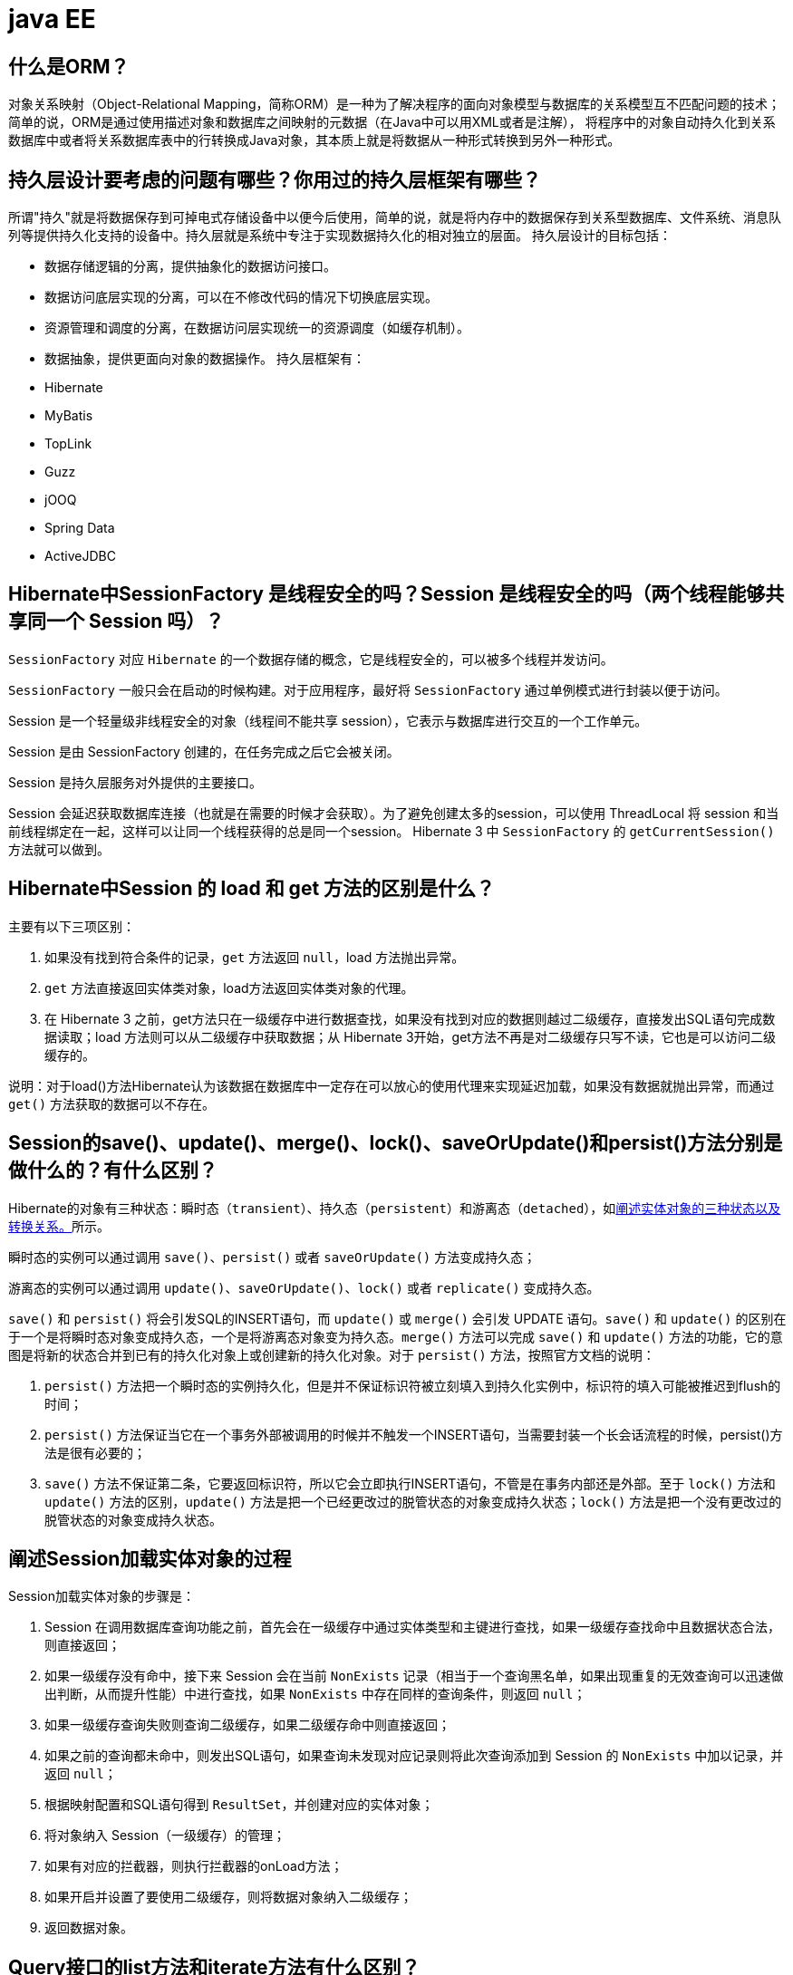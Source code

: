 [[guide-ee]]
= java EE

[[guide-ee-1]]
== 什么是ORM？

对象关系映射（Object-Relational Mapping，简称ORM）是一种为了解决程序的面向对象模型与数据库的关系模型互不匹配问题的技术；简单的说，ORM是通过使用描述对象和数据库之间映射的元数据（在Java中可以用XML或者是注解），
将程序中的对象自动持久化到关系数据库中或者将关系数据库表中的行转换成Java对象，其本质上就是将数据从一种形式转换到另外一种形式。

[[guide-ee-2]]
== 持久层设计要考虑的问题有哪些？你用过的持久层框架有哪些？

所谓"持久"就是将数据保存到可掉电式存储设备中以便今后使用，简单的说，就是将内存中的数据保存到关系型数据库、文件系统、消息队列等提供持久化支持的设备中。持久层就是系统中专注于实现数据持久化的相对独立的层面。
持久层设计的目标包括：

* 数据存储逻辑的分离，提供抽象化的数据访问接口。
* 数据访问底层实现的分离，可以在不修改代码的情况下切换底层实现。
* 资源管理和调度的分离，在数据访问层实现统一的资源调度（如缓存机制）。
* 数据抽象，提供更面向对象的数据操作。
持久层框架有：
* Hibernate
* MyBatis
* TopLink
* Guzz
* jOOQ
* Spring Data
* ActiveJDBC

[[guide-ee-3]]
== Hibernate中SessionFactory 是线程安全的吗？Session 是线程安全的吗（两个线程能够共享同一个 Session 吗）？

`SessionFactory` 对应 `Hibernate` 的一个数据存储的概念，它是线程安全的，可以被多个线程并发访问。

`SessionFactory` 一般只会在启动的时候构建。对于应用程序，最好将 `SessionFactory` 通过单例模式进行封装以便于访问。

Session 是一个轻量级非线程安全的对象（线程间不能共享 session），它表示与数据库进行交互的一个工作单元。

Session 是由 SessionFactory 创建的，在任务完成之后它会被关闭。

Session 是持久层服务对外提供的主要接口。

Session 会延迟获取数据库连接（也就是在需要的时候才会获取）。为了避免创建太多的session，可以使用 ThreadLocal 将 session 和当前线程绑定在一起，这样可以让同一个线程获得的总是同一个session。
Hibernate 3 中 `SessionFactory` 的 `getCurrentSession()` 方法就可以做到。

[[guide-ee-4]]
== Hibernate中Session 的 load 和 get 方法的区别是什么？

主要有以下三项区别：

. 如果没有找到符合条件的记录，`get` 方法返回 `null`，load 方法抛出异常。
. `get` 方法直接返回实体类对象，load方法返回实体类对象的代理。
. 在 Hibernate 3 之前，get方法只在一级缓存中进行数据查找，如果没有找到对应的数据则越过二级缓存，直接发出SQL语句完成数据读取；load 方法则可以从二级缓存中获取数据；从 Hibernate 3开始，get方法不再是对二级缓存只写不读，它也是可以访问二级缓存的。

说明：对于load()方法Hibernate认为该数据在数据库中一定存在可以放心的使用代理来实现延迟加载，如果没有数据就抛出异常，而通过 `get()` 方法获取的数据可以不存在。


[[guide-ee-5]]
== Session的save()、update()、merge()、lock()、saveOrUpdate()和persist()方法分别是做什么的？有什么区别？

Hibernate的对象有三种状态：瞬时态（`transient`）、持久态（`persistent`）和游离态（`detached`），如<<guide-ee-10>>所示。

瞬时态的实例可以通过调用 `save()`、`persist()` 或者 `saveOrUpdate()` 方法变成持久态；

游离态的实例可以通过调用 `update()`、`saveOrUpdate()`、`lock()` 或者 `replicate()` 变成持久态。

`save()` 和 `persist()` 将会引发SQL的INSERT语句，而 `update()` 或 `merge()` 会引发 UPDATE 语句。`save()` 和 `update()` 的区别在于一个是将瞬时态对象变成持久态，一个是将游离态对象变为持久态。`merge()` 方法可以完成 `save()` 和 `update()` 方法的功能，它的意图是将新的状态合并到已有的持久化对象上或创建新的持久化对象。对于 `persist()` 方法，按照官方文档的说明：

. `persist()` 方法把一个瞬时态的实例持久化，但是并不保证标识符被立刻填入到持久化实例中，标识符的填入可能被推迟到flush的时间；
. `persist()` 方法保证当它在一个事务外部被调用的时候并不触发一个INSERT语句，当需要封装一个长会话流程的时候，persist()方法是很有必要的；
. `save()` 方法不保证第二条，它要返回标识符，所以它会立即执行INSERT语句，不管是在事务内部还是外部。至于 `lock()` 方法和 `update()` 方法的区别，`update()` 方法是把一个已经更改过的脱管状态的对象变成持久状态；`lock()` 方法是把一个没有更改过的脱管状态的对象变成持久状态。


[[guide-ee-6]]
== 阐述Session加载实体对象的过程

Session加载实体对象的步骤是：

. Session 在调用数据库查询功能之前，首先会在一级缓存中通过实体类型和主键进行查找，如果一级缓存查找命中且数据状态合法，则直接返回；
. 如果一级缓存没有命中，接下来 Session 会在当前 `NonExists` 记录（相当于一个查询黑名单，如果出现重复的无效查询可以迅速做出判断，从而提升性能）中进行查找，如果 `NonExists` 中存在同样的查询条件，则返回 `null`；
. 如果一级缓存查询失败则查询二级缓存，如果二级缓存命中则直接返回；
. 如果之前的查询都未命中，则发出SQL语句，如果查询未发现对应记录则将此次查询添加到 Session 的 `NonExists` 中加以记录，并返回 `null`；
. 根据映射配置和SQL语句得到 `ResultSet`，并创建对应的实体对象；
. 将对象纳入 Session（一级缓存）的管理；
. 如果有对应的拦截器，则执行拦截器的onLoad方法；
. 如果开启并设置了要使用二级缓存，则将数据对象纳入二级缓存；
. 返回数据对象。

[[guide-ee-7]]
== Query接口的list方法和iterate方法有什么区别？

. `list()` 方法无法利用一级缓存和二级缓存（对缓存只写不读），它只能在开启查询缓存的前提下使用查询缓存；`iterate()` 方法可以充分利用缓存，如果目标数据只读或者读取频繁，使用 `iterate()` 方法可以减少性能开销。

. `list()` 方法不会引起 `N+1` 查询问题，而 `iterate()` 方法可能引起N+1查询问题

[[guide-ee-8]]
== Hibernate如何实现分页查询

通过Hibernate实现分页查询，开发人员只需要提供HQL语句（调用 Session 的 `createQuery()` 方法）或查询条件（调用 Session 的 `createCriteria()` 方法）、设置查询起始行数（调用 Query 或 Criteria 接口的 `setFirstResult()` 方法）和最大查询行数（调用Query或Criteria接口的 `setMaxResults()` 方法），并调用Query或 `Criteria` 接口的 `list()` 方法，Hibernate会自动生成分页查询的SQL语句。


[[guide-ee-9]]
== 锁机制有什么用？简述Hibernate的悲观锁和乐观锁机制。

有些业务逻辑在执行过程中要求对数据进行排他性的访问，于是需要通过一些机制保证在此过程中数据被锁住不会被外界修改，这就是所谓的锁机制。

Hibernate支持悲观锁和乐观锁两种锁机制。

* 悲观锁，顾名思义悲观的认为在数据处理过程中极有可能存在修改数据的并发事务（包括本系统的其他事务或来自外部系统的事务），于是将处理的数据设置为锁定状态。悲观锁必须依赖数据库本身的锁机制才能真正保证数据访问的排他性，关于数据库的锁机制和事务隔离级别在《Java面试题大全（上）》中已经讨论过了。
* 乐观锁，顾名思义，对并发事务持乐观态度（认为对数据的并发操作不会经常性的发生），通过更加宽松的锁机制来解决由于悲观锁排他性的数据访问对系统性能造成的严重影响。最常见的乐观锁是通过数据版本标识来实现的，读取数据时获得数据的版本号，更新数据时将此版本号加1，然后和数据库表对应记录的当前版本号进行比较，如果提交的数据版本号大于数据库中此记录的当前版本号则更新数据，否则认为是过期数据无法更新。

Hibernate 中通过 Session 的 `get()` 和 `load()` 方法从数据库中加载对象时可以通过参数指定使用悲观锁；而乐观锁可以通过给实体类加整型的版本字段再通过 XML 或 `@Version` 注解进行配置。

提示：使用乐观锁会增加了一个版本字段，很明显这需要额外的空间来存储这个版本字段，浪费了空间，但是乐观锁会让系统具有更好的并发性，这是对时间的节省。因此乐观锁也是典型的空间换时间的策略。

[[guide-ee-10]]
== 阐述实体对象的三种状态以及转换关系。

最新的Hibernate文档中为Hibernate对象定义了四种状态（原来是三种状态，面试的时候基本上问的也是三种状态），分别是：瞬时态（new, or transient）、持久态（managed, or persistent）、游状态（detached）和移除态（removed，以前Hibernate文档中定义的三种状态中没有移除态），如下图所示，就以前的Hibernate文档中移除态被视为是瞬时态。

image::images/guide-4.jpg[]

* 瞬时态：当new一个实体对象后，这个对象处于瞬时态，即这个对象只是一个保存临时数据的内存区域，如果没有变量引用这个对象，则会被JVM的垃圾回收机制回收。这个对象所保存的数据与数据库没有任何关系，除非通过Session的save()、saveOrUpdate()、persist()、merge()方法把瞬时态对象与数据库关联，并把数据插入或者更新到数据库，这个对象才转换为持久态对象。
* 持久态：持久态对象的实例在数据库中有对应的记录，并拥有一个持久化标识（ID）。对持久态对象进行delete操作后，数据库中对应的记录将被删除，那么持久态对象与数据库记录不再存在对应关系，持久态对象变成移除态（可以视为瞬时态）。持久态对象被修改变更后，不会马上同步到数据库，直到数据库事务提交。
* 游离态：当Session进行了 `close()`、`clear()`、`evict()` 或 `flush()` 后，实体对象从持久态变成游离态，对象虽然拥有持久和与数据库对应记录一致的标识值，但是因为对象已经从会话中清除掉，对象不在持久化管理之内，所以处于游离态（也叫脱管态）。游离态的对象与临时状态对象是十分相似的，只是它还含有持久化标识。

提示：关于这个问题，在Hibernate的官方文档中有更为详细的解读

[[guide-ee-11]]
== 如何理解Hibernate的延迟加载机制？在实际应用中，延迟加载与Session关闭的矛盾是如何处理的？

延迟加载就是并不是在读取的时候就把数据加载进来，而是等到使用时再加载。Hibernate 使用了虚拟代理机制实现延迟加载，我们使用 Session 的 `load()` 方法加载数据或者一对多关联映射在使用延迟加载的情况下从一的一方加载多的一方，得到的都是虚拟代理，简单的说返回给用户的并不是实体本身，而是实体对象的代理。代理对象在用户调用getter方法时才会去数据库加载数据。但加载数据就需要数据库连接。而当我们把会话关闭时，数据库连接就同时关闭了。
延迟加载与session关闭的矛盾一般可以这样处理：

. 关闭延迟加载特性。这种方式操作起来比较简单，因为Hibernate的延迟加载特性是可以通过映射文件或者注解进行配置的，但这种解决方案存在明显的缺陷。首先，出现"no session or session was closed"通常说明系统中已经存在主外键关联，如果去掉延迟加载的话，每次查询的开销都会变得很大。
. 在session关闭之前先获取需要查询的数据，可以使用工具方法 `Hibernate.isInitialized()` 判断对象是否被加载，如果没有被加载则可以使用 `Hibernate.initialize()` 方法加载对象。
. 使用拦截器或过滤器延长Session的生命周期直到视图获得数据。Spring整合Hibernate提供的 `OpenSessionInViewFilter` 和 `OpenSessionInViewInterceptor` 就是这种做法。

[[guide-ee-12]]
== 举一个多对多关联的例子，并说明如何实现多对多关联映射。

例如：商品和订单、学生和课程都是典型的多对多关系。可以在实体类上通过@ManyToMany注解配置多对多关联或者通过映射文件中的和标签配置多对多关联，但是实际项目开发中， 很多时候都是将多对多关联映射转换成两个多对一关联映射来实现的。

[[guide-ee-13]]
== 谈一下你对继承映射的理解

继承关系的映射策略有三种：

. 每个继承结构一张表（table per class hierarchy），不管多少个子类都用一张表。
. 每个子类一张表（table per subclass），公共信息放一张表，特有信息放单独的表。
. 每个具体类一张表（table per concrete class），有多少个子类就有多少张表。

第一种方式属于单表策略，其优点在于查询子类对象的时候无需表连接，查询速度快，适合多态查询；缺点是可能导致表很大。后两种方式属于多表策略，其优点在于数据存储紧凑，其缺点是需要进行连接查询，不适合多态查询。

[[guide-ee-14]]
== 简述Hibernate常见优化策略

这个问题应当挑自己使用过的优化策略回答，常用的有：

. 制定合理的缓存策略（二级缓存、查询缓存）。
. 采用合理的Session管理机制。
. 尽量使用延迟加载特性。
. 设定合理的批处理参数。
.  如果可以，选用UUID作为主键生成器。
. 如果可以，选用基于版本号的乐观锁替代悲观锁。
. 在开发过程中, 开启hibernate.show_sql选项查看生成的SQL，从而了解底层的状况；开发完成后关闭此选项。
.  考虑数据库本身的优化，合理的索引、恰当的数据分区策略等都会对持久层的性能带来可观的提升，但这些需要专业的DBA（数据库管理员）提供支持。

[[guide-ee-15]]
== 谈一谈Hibernate的一级缓存、二级缓存和查询缓存。

Hibernate的Session提供了一级缓存的功能，默认总是有效的，当应用程序保存持久化实体、修改持久化实体时，Session 并不会立即把这种改变提交到数据库，而是缓存在当前的 Session 中，除非显示调用了Session的 `flush()` 方法或通过 `close()` 方法关闭Session。通过一级缓存，可以减少程序与数据库的交互，从而提高数据库访问性能。`SessionFactory` 级别的二级缓存是全局性的，所有的Session可以共享这个二级缓存。不过二级缓存默认是关闭的，需要显示开启并指定需要使用哪种二级缓存实现类（可以使用第三方提供的实现）。
一旦开启了二级缓存并设置了需要使用二级缓存的实体类，`SessionFactory` 就会缓存访问过的该实体类的每个对象，除非缓存的数据超出了指定的缓存空间。一级缓存和二级缓存都是对整个实体进行缓存，不会缓存普通属性，如果希望对普通属性进行缓存，可以使用查询缓存。查询缓存是将HQL或SQL语句以及它们的查询结果作为键值对进行缓存，对于同样的查询可以直接从缓存中获取数据。查询缓存默认也是关闭的，需要显示开启。

[[guide-ee-16]]
== Hibernate中DetachedCriteria类是做什么的？

`DetachedCriteria` 和 `Criteria` 的用法基本上是一致的，但 `Criteria` 是由Session的 `createCriteria()` 方法创建的，也就意味着离开创建它的 Session，`Criteria` 就无法使用了。
`DetachedCriteria` 不需要Session就可以创建（使用 `DetachedCriteria.forClass()` 方法创建），所以通常也称其为离线的 `Criteria`，在需要进行查询操作的时候再和Session绑定（调用其 `getExecutableCriteria(Session)` 方法），这也就意味着一个 `DetachedCriteria` 可以在需要的时候和不同的Session进行绑定。

[[guide-ee-17]]
== @OneToMany注解的mappedBy属性有什么作用？

`@OneToMany` 用来配置一对多关联映射，但通常情况下，一对多关联映射都由多的一方来维护关联关系，例如学生和班级，应该在学生类中添加班级属性来维持学生和班级的关联关系（在数据库中是由学生表中的外键班级编号来维护学生表和班级表的多对一关系），如果要使用双向关联，在班级类中添加一个容器属性来存放学生，并使用@OneToMany注解进行映射，此时mappedBy属性就非常重要。如果使用XML进行配置，可以用 `<set>` 标签的 `inverse="true"` 设置来达到同样的效果。

[[guide-ee-18]]
== MyBatis中使用#和$书写占位符有什么区别？

`\#` 将传入的数据都当成一个字符串，会对传入的数据自动加上引号；`\$` 将传入的数据直接显示生成在SQL中。注意：使用 `\$` 占位符可能会导致SQL注射攻击，能用 `#` 的地方就不要使用 `\$`，写order by子句的时候应该用 `\$` 而不是 `#`

[[guide-ee-19]]
== 解释一下MyBatis中命名空间（namespace）的作用。

在大型项目中，可能存在大量的SQL语句，这时候为每个SQL语句起一个唯一的标识（ID）就变得并不容易了。为了解决这个问题，在MyBatis中，可以为每个映射文件起一个唯一的命名空间 这样定义在这个映射文件中的每个SQL语句就成了定义在这个命名空间中的一个ID。

只要我们能够保证每个命名空间中这个 ID是唯一的，即使在不同映射文件中的语句ID相同，也不会再产生冲突了。

[[guide-ee-20]]
== MyBatis中的动态SQL是什么意思？

对于一些复杂的查询，我们可能会指定多个查询条件，但是这些条件可能存在也可能不存在，例如在58同城上面找房子，我们可能会指定面积、楼层和所在位置来查找房源，也可能会指定面积、价格、户型和所在位置来查找房源，此时就需要根据用户指定的条件动态生成SQL语句。如果不使用持久层框架我们可能需要自己拼装SQL语句，还好MyBatis提供了动态SQL的功能来解决这个问题。MyBatis中用于实现动态SQL的元素主要有：

* if
* choose / when / otherwise
* trim
* where
* set
*  foreach
下面是映射文件的片段。

[source,html]
----
<select id="foo" parameterType="Blog" resultType="Blog">
    select * from t_blog where 1 = 1
    <if test="title != null">
        and title = #{title}
    </if>
    <if test="content != null">
        and content = #{content}
    </if>
    <if test="owner != null">
        and owner = #{owner}
    </if>
</select>
----

当然也可以像下面这些书写。

[source,html]
----
<select id="foo" parameterType="Blog" resultType="Blog">
    select * from t_blog where 1 = 1
    <choose>
        <when test="title != null">
            and title = #{title}
        </when>
        <when test="content != null">
            and content = #{content}
        </when>
        <otherwise>
            and owner = "owner1"
        </otherwise>
    </choose>
</select>
----

再看看下面这个例子。

[source,html]
----
<select id="bar" resultType="Blog">
    select * from t_blog where id in
    <foreach collection="array" index="index"
             item="item" open="(" separator="," close=")">
        #{item}
    </foreach>
</select>
<p id="javaee-21">
----

[[guide-ee-21]]
== 什么是IoC和DI？DI是如何实现的？

IoC叫控制反转，是Inversion of Control的缩写，DI（Dependency Injection）叫依赖注入，是对IoC更简单的诠释。控制反转是把传统上由程序代码直接操控的对象的调用权交给容器，通过容器来实现对象组件的装配和管理。所谓的"控制反转"就是对组件对象控制权的转移，从程序代码本身转移到了外部容器，由容器来创建对象并管理对象之间的依赖关系。IoC体现了好莱坞原则- "Don’t call me, we will call you"。依赖注入的基本原则是应用组件不应该负责查找资源或者其他依赖的协作对象。配置对象的工作应该由容器负责，查找资源的逻辑应该从应用组件的代码中抽取出来，交给容器来完成。DI是对IoC更准确的描述，即组件之间的依赖关系由容器在运行期决定，形象的来说，即由容器动态的将某种依赖关系注入到组件之中。

举个例子：一个类A需要用到接口B中的方法，那么就需要为类A和接口B建立关联或依赖关系，最原始的方法是在类A中创建一个接口B的实现类C的实例，但这种方法需要开发人员自行维护二者的依赖关系，也就是说当依赖关系发生变动的时候需要修改代码并重新构建整个系统。如果通过一个容器来管理这些对象以及对象的依赖关系，则只需要在类A中定义好用于关联接口B的方法（构造器或setter方法），将类A和接口B的实现类C放入容器中，通过对容器的配置来实现二者的关联。

依赖注入可以通过setter方法注入（设值注入）、构造器注入和接口注入三种方式来实现，Spring支持setter注入和构造器注入，通常使用构造器注入来注入必须的依赖关系，对于可选的依赖关系，则setter注入是更好的选择，setter注入需要类提供无参构造器或者无参的静态工厂方法来创建对象。


[[guide-ee-22]]
== Spring中Bean的作用域有哪些？

在Spring的早期版本中，仅有两个作用域：singleton和prototype，前者表示Bean以单例的方式存在；后者表示每次从容器中调用Bean时，都会返回一个新的实例，prototype通常翻译为原型。
补充：设计模式中的创建型模式中也有一个原型模式，原型模式也是一个常用的模式，例如做一个室内设计软件，所有的素材都在工具箱中，而每次从工具箱中取出的都是素材对象的一个原型，可以通过对象克隆来实现原型模式。

Spring 2.x中针对 `WebApplicationContext` 新增了3个作用域，分别是：request（每次HTTP请求都会创建一个新的Bean）、session（同一个 HttpSession 共享同一个Bean，不同的 HttpSession 使用不同的 Bean）和 globalSession（同一个全局 Session 共享一个 Bean）。

说明：单例模式和原型模式都是重要的设计模式。一般情况下，无状态或状态不可变的类适合使用单例模式。在传统开发中，由于 DAO 持有 `Connection` 这个非线程安全对象因而没有使用单例模式；但在 Spring 环境下，所有 DAO 类对可以采用单例模式，因为 Spring 利用 AOP 和 Java API 中的 ThreadLocal 对非线程安全的对象进行了特殊处理。
ThreadLocal 为解决多线程程序的并发问题提供了一种新的思路。`ThreadLocal`，顾名思义是线程的一个本地化对象，当工作于多线程中的对象使用 `ThreadLocal` 维护变量时，`ThreadLocal` 为每个使用该变量的线程分配一个独立的变量副本，所以每一个线程都可以独立的改变自己的副本，而不影响其他线程所对应的副本。从线程的角度看，这个变量就像是线程的本地变量。

ThreadLocal类非常简单好用，只有四个方法，能用上的也就是下面三个方法：

* void set(T value)：设置当前线程的线程局部变量的值。
* T get()：获得当前线程所对应的线程局部变量的值。
* void remove()：删除当前线程中线程局部变量的值。

`ThreadLocal` 是如何做到为每一个线程维护一份独立的变量副本的呢？在 `ThreadLocal` 类中有一个Map，键为线程对象，值是其线程对应的变量的副本，自己要模拟实现一个 `ThreadLocal` 类其实并不困难，代码如下所示：

[source,java]
----
import java.util.Collections;
import java.util.HashMap;
import java.util.Map;
public class MyThreadLocal<T> {
    private Map<Thread, T> map = Collections.synchronizedMap(new HashMap<Thread, T>());
    public void set(T newValue) {
        map.put(Thread.currentThread(), newValue);
    }
    public T get() {
        return map.get(Thread.currentThread());
    }
    public void remove() {
        map.remove(Thread.currentThread());
    }
}
----

[[guide-ee-23]]
== 解释一下什么叫AOP（面向切面编程）？

AOP（Aspect-Oriented Programming）指一种程序设计范型，该范型以一种称为切面（aspect）的语言构造为基础，切面是一种新的模块化机制，用来描述分散在对象、类或方法中的横切关注点（crosscutting concern）。


[[guide-ee-24]]
== 你是如何理解"横切关注"这个概念的？

"横切关注"是会影响到整个应用程序的关注功能，它跟正常的业务逻辑是正交的，没有必然的联系，但是几乎所有的业务逻辑都会涉及到这些关注功能。通常，事务、日志、安全性等关注就是应用中的横切关注功能。


[[guide-ee-25]]
== 你如何理解AOP中的连接点（Joinpoint）、切点（Pointcut）、增强（Advice）、引介（Introduction）、织入（Weaving）、切面（Aspect）这些概念？

. 连接点（Joinpoint）：程序执行的某个特定位置（如：某个方法调用前、调用后，方法抛出异常后）。一个类或一段程序代码拥有一些具有边界性质的特定点，这些代码中的特定点就是连接点。Spring仅支持方法的连接点。
. 切点（Pointcut）：如果连接点相当于数据中的记录，那么切点相当于查询条件，一个切点可以匹配多个连接点。Spring AOP的规则解析引擎负责解析切点所设定的查询条件，找到对应的连接点。
. 增强（Advice）：增强是织入到目标类连接点上的一段程序代码。Spring提供的增强接口都是带方位名的，如：BeforeAdvice、AfterReturningAdvice、ThrowsAdvice等。很多资料上将增强译为“通知”，这明显是个词不达意的翻译，让很多程序员困惑了许久。
+
说明： Advice在国内的很多书面资料中都被翻译成"通知"，但是很显然这个翻译无法表达其本质，有少量的读物上将这个词翻译为"增强"，这个翻译是对Advice较为准确的诠释，我们通过AOP将横切关注功能加到原有的业务逻辑上，这就是对原有业务逻辑的一种增强，这种增强可以是前置增强、后置增强、返回后增强、抛异常时增强和包围型增强。
. 引介（Introduction）：引介是一种特殊的增强，它为类添加一些属性和方法。这样，即使一个业务类原本没有实现某个接口，通过引介功能，可以动态的未该业务类添加接口的实现逻辑，让业务类成为这个接口的实现类。5、织入（Weaving）：织入是将增强添加到目标类具体连接点上的过程，AOP有三种织入方式：

* 编译期织入：需要特殊的Java编译期（例如AspectJ的ajc）；

* 装载期织入：要求使用特殊的类加载器，在装载类的时候对类进行增强；

* 运行时织入：在运行时为目标类生成代理实现增强。

Spring采用了动态代理的方式实现了运行时织入，而AspectJ采用了编译期织入和装载期织入的方式。f. 切面（Aspect）：切面是由切点和增强（引介）组成的，它包括了对横切关注功能的定义，也包括了对连接点的定义。

补充：代理模式是GoF提出的23种设计模式中最为经典的模式之一，代理模式是对象的结构模式，它给某一个对象提供一个代理对象，并由代理对象控制对原对象的引用。简单的说，代理对象可以完成比原对象更多的职责，当需要为原对象添加横切关注功能时，就可以使用原对象的代理对象。我们在打开Office系列的Word文档时，如果文档中有插图，当文档刚加载时，文档中的插图都只是一个虚框占位符，等用户真正翻到某页要查看该图片时，才会真正加载这张图，这其实就是对代理模式的使用，代替真正图片的虚框就是一个虚拟代理；Hibernate的load方法也是返回一个虚拟代理对象，等用户真正需要访问对象的属性时，才向数据库发出SQL语句获得真实对象。

下面用一个找枪手代考的例子演示代理模式的使用：

[source,java]
----
/*
* 参考人员接口
* @author
*
*/
public interface Candidate {
    /**
* 答题
*/
    public void answerTheQuestions();
}
/**
* 懒学生
* @author 骆昊
*
*/
public class LazyStudent implements Candidate {
    private String name; // 姓名
    public LazyStudent(String name) {
        this.name = name;
    }
    @Override
    public void answerTheQuestions() {
        // 懒学生只能写出自己的名字不会答题
        System.out.println("姓名: " + name);
    }
}
/**
* 枪手
* @author 骆昊
*
*/
public class Gunman implements Candidate {
    private Candidate target; // 被代理对象
    public Gunman(Candidate target) {
        this.target = target;
    }
    @Override
    public void answerTheQuestions() {
        // 枪手要写上代考的学生的姓名
        target.answerTheQuestions();
        // 枪手要帮助懒学生答题并交卷
        System.out.println("奋笔疾书正确答案");
        System.out.println("交卷");
    }
}
public static void main(String[] args) {
    Candidate c = new Gunman(new LazyStudent("王小二"));
    c.answerTheQuestions();
}
}

----



说明：从JDK 1.3开始，Java 提供了动态代理技术，允许开发者在运行时创建接口的代理实例，主要包括Proxy类和 `InvocationHandler` 接口。下面的例子使用动态代理为 `ArrayList` 编写一个代理，在添加和删除元素时，在控制台打印添加或删除的元素以及 ArrayList 的大小：

[source,java]
----
import java.lang.reflect.InvocationHandler;
import java.lang.reflect.Method;
import java.util.List;
public class ListProxy<T> implements InvocationHandler {
    private List<T> target;
    public ListProxy(List<T> target) {
        this.target = target;
    }
    @Override
    public Object invoke(Object proxy, Method method, Object[] args)
        throws Throwable {
        Object retVal = null;
        System.out.println("[" + method.getName() + ": " + args[0] + "]");
        retVal = method.invoke(target, args);
        System.out.println("[size=" + target.size() + "]");
        return retVal;
    }
}
import java.lang.reflect.Proxy;
import java.util.ArrayList;
import java.util.List;
public class ProxyTest2 {
    @SuppressWarnings("unchecked")
    public static void main(String[] args) {
        List<String> list = new ArrayList<String>();
        Class<?> clazz = list.getClass();
        ListProxy<String> myProxy = new ListProxy<String>(list);
        List<String> newList = (List<String>)
            Proxy.newProxyInstance(clazz.getClassLoader(),
                                   clazz.getInterfaces(), myProxy);
        newList.add("apple");
        newList.add("banana");
        newList.add("orange");
        newList.remove("banana");
    }
}
----


说明：使用Java的动态代理有一个局限性就是代理的类必须要实现接口，虽然面向接口编程是每个优秀的Java程序都知道的规则，但现实往往不尽如人意，对于没有实现接口的类如何为其生成代理呢？继承！继承是最经典的扩展已有代码能力的手段，虽然继承常常被初学者滥用，但继承也常常被进阶的程序员忽视。CGLib采用非常底层的字节码生成技术，通过为一个类创建子类来生成代理，它弥补了Java动态代理的不足，因此Spring中动态代理和CGLib都是创建代理的重要手段，对于实现了接口的类就用动态代理为其生成代理类，而没有实现接口的类就用CGLib通过继承的方式为其创建代理。


[[guide-ee-26]]
== Spring中自动装配的方式有哪些？

* no：不进行自动装配，手动设置Bean的依赖关系。
* byName：根据Bean的名字进行自动装配。
* byType：根据Bean的类型进行自动装配。
* constructor：类似于byType，不过是应用于构造器的参数，如果正好有一个Bean与构造器的参数类型相同则可以自动装配，否则会导致错误。
* autodetect：如果有默认的构造器，则通过constructor的方式进行自动装配，否则使用byType的方式进行自动装配。

说明：自动装配没有自定义装配方式那么精确，而且不能自动装配简单属性（基本类型、字符串等），在使用时应注意。

[[guide-ee-27]]
== Spring中如何使用注解来配置Bean？有哪些相关的注解？

首先需要在Spring配置文件中增加如下配置：

[source,xml]
----
<context:component-scan base-package="org.example"/>
----


然后可以用 `@Component`、`@Controller`、`@Service`、`@Repository` 注解来标注需要由Spring IoC容器进行对象托管的类。这几个注解没有本质区别，只不过 `@Controller` 通常用于控制器，`@Service` 通常用于业务逻辑类，`@Repository` 通常用于仓储类（例如我们的DAO实现类），普通的类用 `@Component` 来标注。


[[guide-ee-28]]
== Spring支持的事务管理类型有哪些？你在项目中使用哪种方式？

Spring支持编程式事务管理和声明式事务管理。许多Spring框架的用户选择声明式事务管理，因为这种方式和应用程序的关联较少，因此更加符合轻量级容器的概念。声明式事务管理要优于编程式事务管理，尽管在灵活性方面它弱于编程式事务管理，因为编程式事务允许你通过代码控制业务。

事务分为全局事务和局部事务。全局事务由应用服务器管理，需要底层服务器JTA支持（如WebLogic、WildFly等）。局部事务和底层采用的持久化方案有关，例如使用JDBC进行持久化时，需要使用 Connetion 对象来操作事务；而采用 Hibernate 进行持久化时，需要使用 Session 对象来操作事务。


[[guide-ee-28-tbl]]
.事务管理器
|===
| 事务管理器实现类                    | 目标对象

| DataSourceTransactionManager        | 注入DataSource

| HibernateTransactionManager         | 注入SessionFactory

| JdoTransactionManager               | 管理JDO事务

| JtaTransactionManager               | 使用JTA管理事务

| PersistenceBrokerTransactionManager | 管理Apache的OJB事务
|===
Spring提供了如下所示的事务管理器。



这些事务的父接口都是 `PlatformTransactionManager`。Spring 的事务管理机制是一种典型的策略模式，`PlatformTransactionManager` 代表事务管理接口，该接口定义了三个方法，该接口并不知道底层如何管理事务，但是它的实现类必须提供 `getTransaction()` 方法（开启事务）、`commit()` 方法（提交事务）、`rollback()` 方法（回滚事务）的多态实现，
这样就可以用不同的实现类代表不同的事务管理策略。使用JTA全局事务策略时，需要底层应用服务器支持，而不同的应用服务器所提供的JTA全局事务可能存在细节上的差异，因此实际配置全局事务管理器是可能需要使用 `JtaTransactionManager` 的子类，如：`WebLogicJtaTransactionManager`（Oracle的WebLogic服务器提供）、`UowJtaTransactionManager`（IBM的WebSphere服务器提供）等。

编程式事务管理如下所示。

[source,xml]
----
<?xml version="1.0" encoding="UTF-8"?>
<beans xmlns="http://www.springframework.org/schema/beans"
       xmlns:xsi="http://www.w3.org/2001/XMLSchema-instance" xmlns:p="http://www.springframework.org/schema/p"
       xmlns:p="http://www.springframework.org/schema/context"
       xsi:schemaLocation="http://www.springframework.org/schema/beans http://www.springframework.org/schema/beans/spring-beans.xsd
                           http://www.springframework.org/schema/context http://www.springframework.org/schema/context/spring-context.xsd">
    <context:component-scan base-package="com.jackfrued"/>
    <bean id="propertyConfig"
          class="org.springframework.beans.factory.config.
                 PropertyPlaceholderConfigurer">
        <property name="location">
            <value>jdbc.properties</value>
        </property>
    </bean>
    <bean id="dataSource" class="org.apache.commons.dbcp.BasicDataSource">
        <property name="driverClassName">
            <value>{db.driver}</value>
        </property>
        <property name="url">
            <value>{db.url}</value>
        </property>
        <property name="username">
            <value>{db.username}</value>
        </property>
        <property name="password">
            <value>{db.password}</value>
        </property>
    </bean>
    <bean id="jdbcTemplate" class="org.springframework.jdbc.core.JdbcTemplate">
        <property name="dataSource">
            <ref bean="dataSource" />
        </property>
    </bean>
    <!-- JDBC事务管理器-->
    <bean id="transactionManager"
          class="org.springframework.jdbc.datasource.
                 DataSourceTransactionManager" scope="singleton">
        <property name="dataSource">
            <ref bean="dataSource" />
        </property>
    </bean>
    <!-- 声明事务模板-->
    <bean id="transactionTemplate"
          class="org.springframework.transaction.support.
                 TransactionTemplate">
        <property name="transactionManager">
            <ref bean="transactionManager" />
        </property>
    </bean>
</beans>
----

[source,java]
----
package com.jackfrued.dao.impl;
import org.springframework.beans.factory.annotation.Autowired;
import org.springframework.jdbc.core.JdbcTemplate;
import com.jackfrued.dao.EmpDao;
import com.jackfrued.entity.Emp;
@Repository
public class EmpDaoImpl implements EmpDao {
    @Autowired
    private JdbcTemplate jdbcTemplate;
    @Override
    public boolean save(Emp emp) {
        String sql = "insert into emp values (?,?,?)";
        return jdbcTemplate.update(sql, emp.getId(), emp.getName(), emp.getBirthday()) == 1;
    }
}
package com.jackfrued.biz.impl;
import org.springframework.beans.factory.annotation.Autowired;
import org.springframework.stereotype.Service;
import org.springframework.transaction.TransactionStatus;
import org.springframework.transaction.support.TransactionCallbackWithoutResult;
import org.springframework.transaction.support.TransactionTemplate;
import com.jackfrued.biz.EmpService;
import com.jackfrued.dao.EmpDao;
import com.jackfrued.entity.Emp;
@Service
public class EmpServiceImpl implements EmpService {
    @Autowired
    private TransactionTemplate txTemplate;
    @Autowired
    private EmpDao empDao;
    @Override
    public void addEmp(final Emp emp) {
        txTemplate.execute(new TransactionCallbackWithoutResult() {
            @Override
            protected void doInTransactionWithoutResult(TransactionStatus txStatus) {
                empDao.save(emp);
            }
        });
    }
}
----


声明式事务如下图所示，以Spring整合Hibernate 3为例，包括完整的DAO和业务逻辑代码。

[source,xml]
----
<?xml version="1.0" encoding="UTF-8"?>
<beans xmlns="http://www.springframework.org/schema/beans"
       xmlns:xsi="http://www.w3.org/2001/XMLSchema-instance"
       xmlns:p="http://www.springframework.org/schema/p"
       xmlns:context="http://www.springframework.org/schema/context"
       xmlns:aop="http://www.springframework.org/schema/aop"
       xmlns:tx="http://www.springframework.org/schema/tx"
       xsi:schemaLocation="http://www.springframework.org/schema/beans
                           http://www.springframework.org/schema/beans/spring-beans-3.2.xsd
                           http://www.springframework.org/schema/context
                           http://www.springframework.org/schema/context/spring-context-3.2.xsd
                           http://www.springframework.org/schema/aop
                           http://www.springframework.org/schema/aop/spring-aop-3.2.xsd
                           http://www.springframework.org/schema/tx
                           http://www.springframework.org/schema/tx/spring-tx-3.2.xsd">
    <!-- 配置由Spring IoC容器托管的对象对应的被注解的类所在的包-->
    <context:component-scan base-package="com.jackfrued" />
    <!-- 配置通过自动生成代理实现AOP功能-->
    <aop:aspectj-autoproxy />
    <!-- 配置数据库连接池(DBCP) -->
    <bean id="dataSource" class="org.apache.commons.dbcp.BasicDataSource"
          destroy-method="close">
        <!-- 配置驱动程序类-->
        <property name="driverClassName" value="com.mysql.jdbc.Driver" />
        <!-- 配置连接数据库的URL -->
        <property name="url" value="jdbc:mysql://localhost:3306/myweb" />
        <!-- 配置访问数据库的用户名-->
        <property name="username" value="root" />
        <!-- 配置访问数据库的口令-->
        <property name="password" value="123456" />
        <!-- 配置最大连接数-->
        <property name="maxActive" value="150" />
        <!-- 配置最小空闲连接数-->
        <property name="minIdle" value="5" />
        <!-- 配置最大空闲连接数-->
        <property name="maxIdle" value="20" />
        <!-- 配置初始连接数-->
        <property name="initialSize" value="10" />
        <!-- 配置连接被泄露时是否生成日志-->
        <property name="logAbandoned" value="true" />
        <!-- 配置是否删除超时连接-->
        <property name="removeAbandoned" value="true" />
        <!-- 配置删除超时连接的超时门限值(以秒为单位) -->
        <property name="removeAbandonedTimeout" value="120" />
        <!-- 配置超时等待时间(以毫秒为单位) -->
        <property name="maxWait" value="5000" />
        <!-- 配置空闲连接回收器线程运行的时间间隔(以毫秒为单位) -->
        <property name="timeBetweenEvictionRunsMillis" value="300000" />
        <!-- 配置连接空闲多长时间后(以毫秒为单位)被断开连接-->
        <property name="minEvictableIdleTimeMillis" value="60000" />
    </bean>
    <!-- 配置Spring提供的支持注解ORM映射的Hibernate会话工厂-->
    <bean id="sessionFactory"
          class="org.springframework.orm.hibernate3.annotation.AnnotationSessionFactoryBean">
        <!-- 通过setter注入数据源属性-->
        <property name="dataSource" ref="dataSource" />
        <!-- 配置实体类所在的包-->
        <property name="packagesToScan" value="com.jackfrued.entity" />
        <!-- 配置Hibernate的相关属性-->
        <property name="hibernateProperties">
            <!-- 在项目调试完成后要删除show_sql和format_sql属性否则对性能有显著影响-->
            <value>
                hibernate.dialect=org.hibernate.dialect.MySQL5Dialect
            </value>
        </property>
    </bean>
    <!-- 配置Spring提供的Hibernate事务管理器-->
    <bean id="transactionManager"
          class="org.springframework.orm.hibernate3.HibernateTransactionManager">
        <!-- 通过setter注入Hibernate会话工厂-->
        <property name="sessionFactory" ref="sessionFactory" />
    </bean>
    <!-- 配置基于注解配置声明式事务-->
    <tx:annotation-driven />
</beans>
----

[source,java]
----
package com.jackfrued.dao;
import java.io.Serializable;
import java.util.List;
import com.jackfrued.comm.QueryBean;
import com.jackfrued.comm.QueryResult;
/**

* 数据访问对象接口(以对象为单位封装CRUD操作)
* @author 骆昊
*
* @param <E> 实体类型
* @param <K> 实体标识字段的类型
*/
public interface BaseDao <E, K extends Serializable> {
    /**
* 新增
* @param entity 业务实体对象
* @return 增加成功返回实体对象的标识
*/
    public K save(E entity);
    /**
* 删除
* @param entity 业务实体对象
*/
    public void delete(E entity);
    /**
* 根据ID删除
* @param id 业务实体对象的标识
* @return 删除成功返回true否则返回false
*/
    public boolean deleteById(K id);
    /**
* 修改
* @param entity 业务实体对象
* @return 修改成功返回true否则返回false
*/
    public void update(E entity);
    /**
* 根据ID查找业务实体对象
* @param id 业务实体对象的标识
* @return 业务实体对象对象或null
*/
    public E findById(K id);
    /**
* 根据ID查找业务实体对象
* @param id 业务实体对象的标识
* @param lazy 是否使用延迟加载
* @return 业务实体对象对象
*/
    public E findById(K id, boolean lazy);
    /**
* 查找所有业务实体对象
* @return 装所有业务实体对象的列表容器
*/
    public List<E> findAll();
    /**
* 分页查找业务实体对象
* @param page 页码
* @param size 页面大小
* @return 查询结果对象
*/
    public QueryResult<E> findByPage(int page, int size);
    /**
* 分页查找业务实体对象
* @param queryBean 查询条件对象
* @param page 页码
* @param size 页面大小
* @return 查询结果对象
*/
    public QueryResult<E> findByPage(QueryBean queryBean, int page, int size);
}

----

[source,java]
----
package com.jackfrued.dao;
import java.io.Serializable;
import java.util.List;
import com.jackfrued.comm.QueryBean;
import com.jackfrued.comm.QueryResult;
/**

BaseDao的缺省适配器

@author 骆昊
*

@param <E> 实体类型

@param <K> 实体标识字段的类型
*/
public abstract class BaseDaoAdapter<E, K extends Serializable> implements
    BaseDao<E, K> {
    @Override
    public K save(E entity) {
        return null;
    }
    @Override
    public void delete(E entity) {
    }
    @Override
    public boolean deleteById(K id) {
        E entity = findById(id);
        if(entity != null) {
            delete(entity);
            return true;
        }
        return false;
    }
    @Override
    public void update(E entity) {
    }
    @Override
    public E findById(K id) {
        return null;
    }
    @Override
    public E findById(K id, boolean lazy) {
        return null;
    }
    @Override
    public List<E> findAll() {
        return null;
    }
    @Override
    public QueryResult<E> findByPage(int page, int size) {
        return null;
    }
    @Override
    public QueryResult<E> findByPage(QueryBean queryBean, int page, int size) {
        return null;
    }
}

----

[source,java]
----
package com.jackfrued.dao;
import java.io.Serializable;
import java.lang.reflect.ParameterizedType;
import java.util.ArrayList;
import java.util.Collections;
import java.util.List;
import org.hibernate.Query;
import org.hibernate.Session;
import org.hibernate.SessionFactory;
import org.springframework.beans.factory.annotation.Autowired;
import com.jackfrued.comm.HQLQueryBean;
import com.jackfrued.comm.QueryBean;
import com.jackfrued.comm.QueryResult;
/**

基于Hibernate的BaseDao实现类

@author 骆昊
*

@param <E> 实体类型

@param <K> 主键类型
/
@SuppressWarnings(value = {"unchecked"})
public abstract class BaseDaoHibernateImpl<E, K extends Serializable> extends BaseDaoAdapter<E, K> {
@Autowired
protected SessionFactory sessionFactory;
private Class<?> entityClass; // 业务实体的类对象
private String entityName; // 业务实体的名字
public BaseDaoHibernateImpl() {
ParameterizedType pt = (ParameterizedType) this.getClass().getGenericSuperclass();
entityClass = (Class<?>) pt.getActualTypeArguments()[0];
entityName = entityClass.getSimpleName();
}
@Override
public K save(E entity) {
return (K) sessionFactory.getCurrentSession().save(entity);
}
@Override
public void delete(E entity) {
sessionFactory.getCurrentSession().delete(entity);
}
@Override
public void update(E entity) {
sessionFactory.getCurrentSession().update(entity);
}
@Override
public E findById(K id) {
return findById(id, false);
}
@Override
public E findById(K id, boolean lazy) {
Session session = sessionFactory.getCurrentSession();
return (E) (lazy? session.load(entityClass, id) : session.get(entityClass, id));
}
@Override
public List<E> findAll() {
return sessionFactory.getCurrentSession().createCriteria(entityClass).list();
}
@Override
public QueryResult<E> findByPage(int page, int size) {
return new QueryResult<E>(
findByHQLAndPage("from " + entityName , page, size),
getCountByHQL("select count() from " + entityName)
);
}
@Override
public QueryResult<E> findByPage(QueryBean queryBean, int page, int size) {
if(queryBean instanceof HQLQueryBean) {
HQLQueryBean hqlQueryBean = (HQLQueryBean) queryBean;
return new QueryResult<E>(
findByHQLAndPage(hqlQueryBean.getQueryString(), page, size, hqlQueryBean.getParameters()),
getCountByHQL(hqlQueryBean.getCountString(), hqlQueryBean.getParameters())
);
}
return null;
}
/**

根据HQL和可变参数列表进行查询

@param hql 基于HQL的查询语句

@param params 可变参数列表

@return 持有查询结果的列表容器或空列表容器
*/
protected List<E> findByHQL(String hql, Object... params) {
    return this.findByHQL(hql, getParamList(params));
}
/**

根据HQL和参数列表进行查询

@param hql 基于HQL的查询语句

@param params 查询参数列表

@return 持有查询结果的列表容器或空列表容器
*/
protected List<E> findByHQL(String hql, List<Object> params) {
    List<E> list = createQuery(hql, params).list();
    return list != null && list.size() > 0 ? list : Collections.EMPTY_LIST;
}
/**

根据HQL和参数列表进行分页查询

@param hql 基于HQL的查询语句

@page 页码

@size 页面大小

@param params 可变参数列表

@return 持有查询结果的列表容器或空列表容器
*/
protected List<E> findByHQLAndPage(String hql, int page, int size, Object... params) {
    return this.findByHQLAndPage(hql, page, size, getParamList(params));
}
/**

根据HQL和参数列表进行分页查询

@param hql 基于HQL的查询语句

@page 页码

@size 页面大小

@param params 查询参数列表

@return 持有查询结果的列表容器或空列表容器
*/
protected List<E> findByHQLAndPage(String hql, int page, int size, List<Object> params) {
    List<E> list = createQuery(hql, params)
        .setFirstResult((page - 1) * size)
        .setMaxResults(size)
        .list();
    return list != null && list.size() > 0 ? list : Collections.EMPTY_LIST;
}
/**

查询满足条件的记录数

@param hql 基于HQL的查询语句

@param params 可变参数列表

@return 满足查询条件的总记录数
*/
protected long getCountByHQL(String hql, Object... params) {
    return this.getCountByHQL(hql, getParamList(params));
}
/**

查询满足条件的记录数

@param hql 基于HQL的查询语句

@param params 参数列表容器

@return 满足查询条件的总记录数
*/
protected long getCountByHQL(String hql, List<Object> params) {
    return (Long) createQuery(hql, params).uniqueResult();
}
// 创建Hibernate查询对象(Query)
private Query createQuery(String hql, List<Object> params) {
    Query query = sessionFactory.getCurrentSession().createQuery(hql);
    for(int i = 0; i < params.size(); i++) {
        query.setParameter(i, params.get(i));
    }
    return query;
}
// 将可变参数列表组装成列表容器
private List<Object> getParamList(Object... params) {
    List<Object> paramList = new ArrayList<>();
    if(params != null) {
        for(int i = 0; i < params.length; i++) {
            paramList.add(params[i]);
        }
    }
    return paramList.size() == 0? Collections.EMPTY_LIST : paramList;
}
}

----

[source,java]
----
package com.jackfrued.comm;
import java.util.List;
/**

查询条件的接口

@author 骆昊
*
*/
public interface QueryBean {
    /**

添加排序字段

@param fieldName 用于排序的字段

@param asc 升序还是降序

@return 查询条件对象自身(方便级联编程)
*/
    public QueryBean addOrder(String fieldName, boolean asc);
    /**

添加排序字段

@param available 是否添加此排序字段

@param fieldName 用于排序的字段

@param asc 升序还是降序

@return 查询条件对象自身(方便级联编程)
*/
    public QueryBean addOrder(boolean available, String fieldName, boolean asc);
    /**

添加查询条件

@param condition 条件

@param params 替换掉条件中参数占位符的参数

@return 查询条件对象自身(方便级联编程)
*/
    public QueryBean addCondition(String condition, Object... params);
    /**

添加查询条件

@param available 是否需要添加此条件

@param condition 条件

@param params 替换掉条件中参数占位符的参数

@return 查询条件对象自身(方便级联编程)
*/
    public QueryBean addCondition(boolean available, String condition, Object... params);
    /**

获得查询语句

@return 查询语句
*/
    public String getQueryString();
    /**

获取查询记录数的查询语句

@return 查询记录数的查询语句
*/
    public String getCountString();
    /**

获得查询参数

@return 查询参数的列表容器
*/
    public List<Object> getParameters();
}

----

[source,java]
----
package com.jackfrued.comm;
import java.util.List;
/**

查询结果

@author 骆昊
*

@param <T> 泛型参数
*/
public class QueryResult<T> {
    private List<T> result; // 持有查询结果的列表容器
    private long totalRecords; // 查询到的总记录数
    /**

构造器
*/
    public QueryResult() {
    }
    /**

构造器

@param result 持有查询结果的列表容器

@param totalRecords 查询到的总记录数
*/
    public QueryResult(List<T> result, long totalRecords) {
        this.result = result;
        this.totalRecords = totalRecords;
    }
    public List<T> getResult() {
        return result;
    }
    public void setResult(List<T> result) {
        this.result = result;
    }
    public long getTotalRecords() {
        return totalRecords;
    }
    public void setTotalRecords(long totalRecords) {
        this.totalRecords = totalRecords;
    }
}

----

[source,java]
----
package com.jackfrued.dao;
import com.jackfrued.comm.QueryResult;
import com.jackfrued.entity.Dept;
/**

部门数据访问对象接口

@author 骆昊
*
*/
public interface DeptDao extends BaseDao<Dept, Integer> {
    /**

分页查询顶级部门

@param page 页码

@param size 页码大小

@return 查询结果对象
*/
    public QueryResult<Dept> findTopDeptByPage(int page, int size);
}
package com.jackfrued.dao.impl;
import java.util.List;
import org.springframework.stereotype.Repository;
import com.jackfrued.comm.QueryResult;
import com.jackfrued.dao.BaseDaoHibernateImpl;
import com.jackfrued.dao.DeptDao;
import com.jackfrued.entity.Dept;
@Repository
public class DeptDaoImpl extends BaseDaoHibernateImpl<Dept, Integer> implements DeptDao {
    private static final String HQL_FIND_TOP_DEPT = " from Dept as d where d.superiorDept is null ";
    @Override
    public QueryResult<Dept> findTopDeptByPage(int page, int size) {
        List<Dept> list = findByHQLAndPage(HQL_FIND_TOP_DEPT, page, size);
        long totalRecords = getCountByHQL(" select count() " + HQL_FIND_TOP_DEPT);
        return new QueryResult<>(list, totalRecords);
    }
}

----

[source,java]
----
package com.jackfrued.comm;
import java.util.List;
/**

分页器

@author 骆昊
*

@param <T> 分页数据对象的类型
*/
public class PageBean<T> {
    private static final int DEFAUL_INIT_PAGE = 1;
    private static final int DEFAULT_PAGE_SIZE = 10;
    private static final int DEFAULT_PAGE_COUNT = 5;
    private List<T> data; // 分页数据
    private PageRange pageRange; // 页码范围
    private int totalPage; // 总页数
    private int size; // 页面大小
    private int currentPage; // 当前页码
    private int pageCount; // 页码数量
    /**

构造器

@param currentPage 当前页码

@param size 页码大小

@param pageCount 页码数量
*/
    public PageBean(int currentPage, int size, int pageCount) {
        this.currentPage = currentPage > 0 ? currentPage : 1;
        this.size = size > 0 ? size : DEFAULT_PAGE_SIZE;
        this.pageCount = pageCount > 0 ? size : DEFAULT_PAGE_COUNT;
    }
    /**

构造器

@param currentPage 当前页码

@param size 页码大小
*/
    public PageBean(int currentPage, int size) {
        this(currentPage, size, DEFAULT_PAGE_COUNT);
    }
    /**

构造器

@param currentPage 当前页码
*/
    public PageBean(int currentPage) {
        this(currentPage, DEFAULT_PAGE_SIZE, DEFAULT_PAGE_COUNT);
    }
    /**

构造器
*/
    public PageBean() {
        this(DEFAUL_INIT_PAGE, DEFAULT_PAGE_SIZE, DEFAULT_PAGE_COUNT);
    }
    public List<T> getData() {
        return data;
    }
    public int getStartPage() {
        return pageRange != null ? pageRange.getStartPage() : 1;
    }
    public int getEndPage() {
        return pageRange != null ? pageRange.getEndPage() : 1;
    }
    public long getTotalPage() {
        return totalPage;
    }
    public int getSize() {
        return size;
    }
    public int getCurrentPage() {
        return currentPage;
    }
    /**

将查询结果转换为分页数据

@param queryResult 查询结果对象
*/
    public void transferQueryResult(QueryResult<T> queryResult) {
        long totalRecords = queryResult.getTotalRecords();
        data = queryResult.getResult();
        totalPage = (int) ((totalRecords + size - 1) / size);
        totalPage = totalPage >= 0 ? totalPage : Integer.MAX_VALUE;
        this.pageRange = new PageRange(pageCount, currentPage, totalPage);
    }
}

----

[source,java]
----
package com.jackfrued.comm;
/**

页码范围

@author 骆昊
*
*/
public class PageRange {
    private int startPage; // 起始页码
    private int endPage; // 终止页码
    /**

构造器

@param pageCount 总共显示几个页码

@param currentPage 当前页码

@param totalPage 总页数
*/
    public PageRange(int pageCount, int currentPage, int totalPage) {
        startPage = currentPage - (pageCount - 1) / 2;
        endPage = currentPage + pageCount / 2;
        if(startPage < 1) {
            startPage = 1;
            endPage = totalPage > pageCount ? pageCount : totalPage;
        }
        if (endPage > totalPage) {
            endPage = totalPage;
            startPage = (endPage - pageCount > 0) ? endPage - pageCount + 1 : 1;
        }
    }
    /**

获得起始页页码

@return 起始页页码
*/
    public int getStartPage() {
        return startPage;
    }
    /**

获得终止页页码

@return 终止页页码
*/
    public int getEndPage() {
        return endPage;
    }
}

----

[source,java]
----
package com.jackfrued.biz;
import com.jackfrued.comm.PageBean;
import com.jackfrued.entity.Dept;
/**

部门业务逻辑接口

@author 骆昊
*
*/
public interface DeptService {
    /**

创建新的部门

@param department 部门对象

@return 创建成功返回true否则返回false
*/
    public boolean createNewDepartment(Dept department);
    /**

删除指定部门

@param id 要删除的部门的编号

@return 删除成功返回true否则返回false
*/
    public boolean deleteDepartment(Integer id);
    /**

分页获取顶级部门

@param page 页码

@param size 页码大小

@return 部门对象的分页器对象
*/
    public PageBean<Dept> getTopDeptByPage(int page, int size);
}

----

[source,java]
----
package com.jackfrued.biz.impl;
import org.springframework.beans.factory.annotation.Autowired;
import org.springframework.stereotype.Service;
import org.springframework.transaction.annotation.Transactional;
import com.jackfrued.biz.DeptService;
import com.jackfrued.comm.PageBean;
import com.jackfrued.comm.QueryResult;
import com.jackfrued.dao.DeptDao;
import com.jackfrued.entity.Dept;
@Service
@Transactional // 声明式事务的注解
public class DeptServiceImpl implements DeptService {
    @Autowired
    private DeptDao deptDao;
    @Override
    public boolean createNewDepartment(Dept department) {
        return deptDao.save(department) != null;
    }
    @Override
    public boolean deleteDepartment(Integer id) {
        return deptDao.deleteById(id);
    }
    @Override
    public PageBean<Dept> getTopDeptByPage(int page, int size) {
        QueryResult<Dept> queryResult = deptDao.findTopDeptByPage(page, size);
        PageBean<Dept> pageBean = new PageBean<>(page, size);
        pageBean.transferQueryResult(queryResult);
        return pageBean;
    }
}
----

[[guide-ee-29]]
== 如何在 Web 项目中配置 Spring 的IoC容器？

如果需要在Web项目中使用 Spring 的IoC容器，可以在Web项目配置文件 `web.xml` 中做出如下配置：

[source,xml]
----
<context-param>
    <param-name>contextConfigLocation</param-name>
    <param-value>classpath:applicationContext.xml</param-value>
</context-param>
<listener>
    <listener-class>
        org.springframework.web.context.ContextLoaderListener
    </listener-class>
</listener>
----


[[guide-ee-30]]
== 如何在Web项目中配置 Spring MVC？

要使用Spring MVC需要在Web项目配置文件中配置其前端控制器 `DispatcherServlet`，如下所示：

[source,xml]
----
<web-app>
    <servlet>
        <servlet-name>example</servlet-name>
        <servlet-class>
            org.springframework.web.servlet.DispatcherServlet
        </servlet-class>
        <load-on-startup>1</load-on-startup>
    </servlet>
    <servlet-mapping>
        <servlet-name>example</servlet-name>
        <url-pattern>*.html</url-pattern>
    </servlet-mapping>
</web-app>

----

说明：上面的配置中使用了*.html的后缀映射，这样做一方面不能够通过URL推断采用了何种服务器端的技术，另一方面可以欺骗搜索引擎，因为搜索引擎不会搜索动态页面，这种做法称为伪静态化。


[[guide-ee-31]]
== Spring MVC的工作原理是怎样的？

image::images/guide-5.jpg[]

. 客户端的所有请求都交给前端控制器 `DispatcherServlet` 来处理，它会负责调用系统的其他模块来真正处理用户的请求。
. DispatcherServlet收到请求后，将根据请求的信息（包括URL、HTTP协议方法、请求头、请求参数、Cookie等）以及 `HandlerMapping` 的配置找到处理该请求的Handler（任何一个对象都可以作为请求的Handler）。
. 在这个地方Spring会通过 `HandlerAdapter` 对该处理器进行封装。
. `HandlerAdapter` 是一个适配器，它用统一的接口对各种Handler中的方法进行调用。
. Handler 完成对用户请求的处理后，会返回一个 `ModelAndView` 对象给 `DispatcherServlet`，`ModelAndView` 顾名思义，包含了数据模型以及相应的视图的信息。
. `ModelAndView` 的视图是逻辑视图，`DispatcherServlet` 还要借助 `ViewResolver` 完成从逻辑视图到真实视图对象的解析工作。
. 当得到真正的视图对象后，DispatcherServlet会利用视图对象对模型数据进行渲染。
. 客户端得到响应，可能是一个普通的HTML页面，也可以是XML或JSON字符串，还可以是一张图片或者一个PDF文件。

[[guide-ee-32]]
== 如何在Spring IoC容器中配置数据源？

DBCP配置：

[source,xml]
----
<bean id="dataSource"
class="org.apache.commons.dbcp.BasicDataSource" destroy-method="close">
<property name="driverClassName" value="${jdbc.driverClassName}"/>
<property name="url" value="${jdbc.url}"/>
<property name="username" value="${jdbc.username}"/>
<property name="password" value="${jdbc.password}"/>
</bean>
<context:property-placeholder location="jdbc.properties"/>
----

C3P0配置：

[source,xml]
----
<bean id="dataSource"
class="com.mchange.v2.c3p0.ComboPooledDataSource" destroy-method="close">
<property name="driverClass" value="${jdbc.driverClassName}"/>
<property name="jdbcUrl" value="${jdbc.url}"/>
<property name="user" value="${jdbc.username}"/>
<property name="password" value="${jdbc.password}"/>
</bean>
<context:property-placeholder location="jdbc.properties"/>
----


提示： DBCP的详细配置在第153题中已经完整的展示过了。

[[guide-ee-33]]
== 如何配置配置事务增强？

[source,xml]
----
<?xml version="1.0" encoding="UTF-8"?>
<beans xmlns="http://www.springframework.org/schema/beans"
       xmlns:xsi="http://www.w3.org/2001/XMLSchema-instance"
       xmlns:aop="http://www.springframework.org/schema/aop"
       xmlns:tx="http://www.springframework.org/schema/tx"
       xsi:schemaLocation="
                           http://www.springframework.org/schema/beans
                           http://www.springframework.org/schema/beans/spring-beans.xsd
                           http://www.springframework.org/schema/tx
                           http://www.springframework.org/schema/tx/spring-tx.xsd
                           http://www.springframework.org/schema/aop
                           http://www.springframework.org/schema/aop/spring-aop.xsd">
    <!-- this is the service object that we want to make transactional -->
    <bean id="fooService" class="x.y.service.DefaultFooService"/>
    <!-- the transactional advice -->
    <tx:advice id="txAdvice" transaction-manager="txManager">
        <!-- the transactional semantics... -->
        <tx:attributes>
            <!-- all methods starting with 'get' are read-only -->
            <tx:method name="get*" read-only="true"/>
            <!-- other methods use the default transaction settings (see below) -->
            <tx:method name="*"/>
        </tx:attributes>
    </tx:advice>
    <!-- ensure that the above transactional advice runs for any execution
of an operation defined by the FooService interface -->
    <aop:config>
        <aop:pointcut id="fooServiceOperation"
                      expression="execution(* x.y.service.FooService.*(..))"/>
        <aop:advisor advice-ref="txAdvice" pointcut-ref="fooServiceOperation"/>
    </aop:config>
    <!-- don't forget the DataSource -->
    <bean id="dataSource" class="org.apache.commons.dbcp.BasicDataSource"
          destroy-method="close">
        <property name="driverClassName" value="oracle.jdbc.driver.OracleDriver"/>
        <property name="url" value="jdbc:oracle:thin:@localhost:1521:orcl"/>
        <property name="username" value="scott"/>
        <property name="password" value="tiger"/>
    </bean>
    <!-- similarly, don't forget the PlatformTransactionManager -->
    <bean id="txManager" class="org.springframework.jdbc.datasource.DataSourceTransactionManager">
        <property name="dataSource" ref="dataSource"/>
    </bean>
    <!-- other <bean/> definitions here -->
</beans>
----


[[guide-ee-34]]
== 选择使用Spring框架的原因（Spring框架为企业级开发带来的好处有哪些）？

可以从以下几个方面作答：

* 非侵入式：支持基于POJO的编程模式，不强制性的要求实现Spring框架中的接口或继承Spring框架中的类。
* IoC容器：IoC容器帮助应用程序管理对象以及对象之间的依赖关系，对象之间的依赖关系如果发生了改变只需要修改配置文件而不是修改代码，因为代码的修改可能意味着项目的重新构建和完整的回归测试。有了IoC容器，程序员再也不需要自己编写工厂、单例，这一点特别符合Spring的精神"不要重复的发明轮子"。
* AOP（面向切面编程）：将所有的横切关注功能封装到切面（aspect）中，通过配置的方式将横切关注功能动态添加到目标代码上，进一步实现了业务逻辑和系统服务之间的分离。另一方面，有了AOP程序员可以省去很多自己写代理类的工作。
* MVC：Spring的MVC框架是非常优秀的，从各个方面都可以甩Struts 2几条街，为Web表示层提供了更好的解决方案。
* 事务管理：Spring以宽广的胸怀接纳多种持久层技术，并且为其提供了声明式的事务管理，在不需要任何一行代码的情况下就能够完成事务管理。
* 其他：选择Spring框架的原因还远不止于此，Spring为Java企业级开发提供了一站式选择，你可以在需要的时候使用它的部分和全部，更重要的是，你甚至可以在感觉不到Spring存在的情况下，在你的项目中使用Spring提供的各种优秀的功能。


[[guide-ee-35]]
== Spring IoC容器配置Bean的方式？

* 基于XML文件进行配置。
* 基于注解进行配置。
* 基于Java程序进行配置（Spring 3+）

[source,java]
----
package com.jackfrued.bean;
import org.springframework.beans.factory.annotation.Autowired;
import org.springframework.stereotype.Component;
@Component
public class Person {
    private String name;
    private int age;
    @Autowired
    private Car car;
    public Person(String name, int age) {
        this.name = name;
        this.age = age;
    }
    public void setCar(Car car) {
        this.car = car;
    }
    @Override
    public String toString() {
        return "Person [name=" + name + ", age=" + age + ", car=" + car + "]";
    }
}


package com.jackfrued.bean;
import org.springframework.stereotype.Component;
@Component
public class Car {
    private String brand;
    private int maxSpeed;
    public Car(String brand, int maxSpeed) {
        this.brand = brand;
        this.maxSpeed = maxSpeed;
    }
    @Override
    public String toString() {
        return "Car [brand=" + brand + ", maxSpeed=" + maxSpeed + "]";
    }
}

package com.jackfrued.config;
import org.springframework.context.annotation.Bean;
import org.springframework.context.annotation.Configuration;
import com.jackfrued.bean.Car;
import com.jackfrued.bean.Person;
@Configuration
public class AppConfig {
    @Bean
    public Car car() {
        return new Car("Benz", 320);
    }
    @Bean
    public Person person() {
        return new Person("骆昊", 34);
    }
}


package com.jackfrued.test;
import org.springframework.context.ConfigurableApplicationContext;
import org.springframework.context.annotation.AnnotationConfigApplicationContext;
import com.jackfrued.bean.Person;
import com.jackfrued.config.AppConfig;
class Test {
    public static void main(String[] args) {
        // TWR (Java 7+)
        try(ConfigurableApplicationContext factory = new AnnotationConfigApplicationContext(AppConfig.class)) {
            Person person = factory.getBean(Person.class);
            System.out.println(person);
        }
    }
}
----


[[guide-ee-36]]
== 阐述Spring框架中Bean的生命周期？

. Spring IoC容器找到关于Bean的定义并实例化该Bean。
. Spring IoC容器对Bean进行依赖注入。
. 如果Bean实现了 `BeanNameAware` 接口，则将该Bean的id传给 `setBeanName` 方法。
. 如果Bean实现了 `BeanFactoryAware` 接口，则将BeanFactory对象传给 `setBeanFactory` 方法。
. 如果Bean实现了BeanPostProcessor接口，则调用其 `postProcessBeforeInitialization` 方法。
. 如果Bean实现了 `InitializingBean` 接口，则调用其 `afterPropertySet` 方法。
. 如果有和Bean关联的 `BeanPostProcessors` 对象，则这些对象的 `postProcessAfterInitialization` 方法被调用。
. 当销毁Bean实例时，如果Bean实现了 `DisposableBean` 接口，则调用其 `destroy` 方法。

[[guide-ee-37]]
== 依赖注入时如何注入集合属性？

可以在定义Bean属性时，通过 `<list>/<set>/<map>/<props>` 分别为其注入列表、集合、映射和键值都是字符串的映射属性。

[[guide-ee-38]]
== Spring中的自动装配有哪些限制？

* 如果使用了构造器注入或者setter注入，那么将覆盖自动装配的依赖关系。
* 基本数据类型的值、字符串字面量、类字面量无法使用自动装配来注入。
* 优先考虑使用显式的装配来进行更精确的依赖注入而不是使用自动装配。

[[guide-ee-39]]
== 在Web项目中如何获得Spring的IoC容器？

[source,java]
----
WebApplicationContext ctx =
    WebApplicationContextUtils.getWebApplicationContext(servletContext);
----

[[guide-ee-40]]
== 大型网站在架构上应当考虑哪些问题？

* 分层：分层是处理任何复杂系统最常见的手段之一，将系统横向切分成若干个层面，每个层面只承担单一的职责，然后通过下层为上层提供的基础设施和服务以及上层对下层的调用来形成一个完整的复杂的系统。计算机网络的开放系统互联参考模型（OSI/RM）和Internet的TCP/IP模型都是分层结构，大型网站的软件系统也可以使用分层的理念将其分为持久层（提供数据存储和访问服务）、业务层（处理业务逻辑，系统中最核心的部分）和表示层（系统交互、视图展示）。需要指出的是：（1）分层是逻辑上的划分，在物理上可以位于同一设备上也可以在不同的设备上部署不同的功能模块，这样可以使用更多的计算资源来应对用户的并发访问；（2）层与层之间应当有清晰的边界，这样分层才有意义，才更利于软件的开发和维护。
* 分割：分割是对软件的纵向切分。我们可以将大型网站的不同功能和服务分割开，形成高内聚低耦合的功能模块（单元）。在设计初期可以做一个粗粒度的分割，将网站分割为若干个功能模块，后期还可以进一步对每个模块进行细粒度的分割，这样一方面有助于软件的开发和维护，另一方面有助于分布式的部署，提供网站的并发处理能力和功能的扩展。
* 分布式：除了上面提到的内容，网站的静态资源（JavaScript、CSS、图片等）也可以采用独立分布式部署并采用独立的域名，这样可以减轻应用服务器的负载压力，也使得浏览器对资源的加载更快。数据的存取也应该是分布式的，传统的商业级关系型数据库产品基本上都支持分布式部署，而新生的NoSQL产品几乎都是分布式的。当然，网站后台的业务处理也要使用分布式技术，例如查询索引的构建、数据分析等，这些业务计算规模庞大，可以使用Hadoop以及MapReduce分布式计算框架来处理。
* 集群：集群使得有更多的服务器提供相同的服务，可以更好的提供对并发的支持。
* 缓存：所谓缓存就是用空间换取时间的技术，将数据尽可能放在距离计算最近的位置。使用缓存是网站优化的第一定律。我们通常说的CDN、反向代理、热点数据都是对缓存技术的使用。
* 异步：异步是实现软件实体之间解耦合的又一重要手段。异步架构是典型的生产者消费者模式，二者之间没有直接的调用关系，只要保持数据结构不变，彼此功能实现可以随意变化而不互相影响，这对网站的扩展非常有利。使用异步处理还可以提高系统可用性，加快网站的响应速度（用Ajax加载数据就是一种异步技术），同时还可以起到削峰作用（应对瞬时高并发）。&quot；能推迟处理的都要推迟处理"是网站优化的第二定律，而异步是践行网站优化第二定律的重要手段。
* 冗余：各种服务器都要提供相应的冗余服务器以便在某台或某些服务器宕机时还能保证网站可以正常工作，同时也提供了灾难恢复的可能性。冗余是网站高可用性的重要保证。


[[guide-ee-41]]
== 你用过的网站前端优化的技术有哪些？

. 浏览器访问优化：
* 减少HTTP请求数量：合并CSS、合并JavaScript、合并图片（CSS Sprite）
* 使用浏览器缓存：通过设置 HTTP 响应头中的 `Cache-Control` 和 `Expires` 属性，将 CSS、JavaScript、图片等在浏览器中缓存，当这些静态资源需要更新时，可以更新HTML文件中的引用来让浏览器重新请求新的资源
* 启用压缩
* CSS前置，JavaScript后置
* 减少Cookie传输
. CDN加速：CDN（Content Distribute Network）的本质仍然是缓存，将数据缓存在离用户最近的地方，CDN通常部署在网络运营商的机房，不仅可以提升响应速度，还可以减少应用服务器的压力。当然，CDN缓存的通常都是静态资源。
. 反向代理：反向代理相当于应用服务器的一个门面，可以保护网站的安全性，也可以实现负载均衡的功能，当然最重要的是它缓存了用户访问的热点资源，可以直接从反向代理将某些内容返回给用户浏览器。


[[guide-ee-42]]
== 你使用过的应用服务器优化技术有哪些？

. 分布式缓存：缓存的本质就是内存中的哈希表，如果设计一个优质的哈希函数，那么理论上哈希表读写的渐近时间复杂度为O(1)。缓存主要用来存放那些读写比很高、变化很少的数据，这样应用程序读取数据时先到缓存中读取，如果没有或者数据已经失效再去访问数据库或文件系统，并根据拟定的规则将数据写入缓存。对网站数据的访问也符合二八定律（Pareto分布，幂律分布），即80%的访问都集中在20%的数据上，如果能够将这20%的数据缓存起来，那么系统的性能将得到显著的改善。当然，使用缓存需要解决以下几个问题：
* 频繁修改的数据；
* 数据不一致与脏读；
* 缓存雪崩（可以采用分布式缓存服务器集群加以解决，memcached是广泛采用的解决方案）；
* 缓存预热；
* 缓存穿透（恶意持续请求不存在的数据）。
. 异步操作：可以使用消息队列将调用异步化，通过异步处理将短时间高并发产生的事件消息存储在消息队列中，从而起到削峰作用。电商网站在进行促销活动时，可以将用户的订单请求存入消息队列，这样可以抵御大量的并发订单请求对系统和数据库的冲击。目前，绝大多数的电商网站即便不进行促销活动，订单系统都采用了消息队列来处理。
. 使用集群。
. 代码优化：
* 多线程：基于Java的Web开发基本上都通过多线程的方式响应用户的并发请求，使用多线程技术在编程上要解决线程安全问题，主要可以考虑以下几个方面：
* 将对象设计为无状态对象（这和面向对象的编程观点是矛盾的，在面向对象的世界中被视为不良设计），这样就不会存在并发访问时对象状态不一致的问题。
* 在方法内部创建对象，这样对象由进入方法的线程创建，不会出现多个线程访问同一对象的问题。使用ThreadLocal将对象与线程绑定也是很好的做法，这一点在前面已经探讨过了。
* 对资源进行并发访问时应当使用合理的锁机制。
* 非阻塞I/O：使用单线程和非阻塞I/O是目前公认的比多线程的方式更能充分发挥服务器性能的应用模式，基于Node.js构建的服务器就采用了这样的方式。Java在JDK 1.4中就引入了NIO（Non-blocking I/O）,在Servlet 3规范中又引入了异步Servlet的概念，这些都为在服务器端采用非阻塞I/O提供了必要的基础。
* 资源复用：资源复用主要有两种方式，一是单例，二是对象池，我们使用的数据库连接池、线程池都是对象池化技术，这是典型的用空间换取时间的策略，另一方面也实现对资源的复用，从而避免了不必要的创建和释放资源所带来的开销。


[[guide-ee-43]]
== 什么是XSS攻击？什么是SQL注入攻击？什么是CSRF攻击？

* XSS（Cross Site Script，跨站脚本攻击）是向网页中注入恶意脚本在用户浏览网页时在用户浏览器中执行恶意脚本的攻击方式。跨站脚本攻击分有两种形式：反射型攻击（诱使用户点击一个嵌入恶意脚本的链接以达到攻击的目标，目前有很多攻击者利用论坛、微博发布含有恶意脚本的URL就属于这种方式）和持久型攻击（将恶意脚本提交到被攻击网站的数据库中，用户浏览网页时，恶意脚本从数据库中被加载到页面执行，QQ邮箱的早期版本就曾经被利用作为持久型跨站脚本攻击的平台）。XSS虽然不是什么新鲜玩意，但是攻击的手法却不断翻新，防范XSS主要有两方面：消毒（对危险字符进行转义）和HttpOnly（防范XSS攻击者窃取Cookie数据）。
* SQL注入攻击是注入攻击最常见的形式（此外还有OS注入攻击（Struts 2的高危漏洞就是通过OGNL实施OS注入攻击导致的）），当服务器使用请求参数构造SQL语句时，恶意的SQL被嵌入到SQL中交给数据库执行。SQL注入攻击需要攻击者对数据库结构有所了解才能进行，攻击者想要获得表结构有多种方式：
. 如果使用开源系统搭建网站，数据库结构也是公开的（目前有很多现成的系统可以直接搭建论坛，电商网站，虽然方便快捷但是风险是必须要认真评估的）；
. 错误回显（如果将服务器的错误信息直接显示在页面上，攻击者可以通过非法参数引发页面错误从而通过错误信息了解数据库结构，Web应用应当设置友好的错误页，一方面符合最小惊讶原则，一方面屏蔽掉可能给系统带来危险的错误回显信息）；
. 盲注。防范SQL注入攻击也可以采用消毒的方式，通过正则表达式对请求参数进行验证，此外，参数绑定也是很好的手段，这样恶意的SQL会被当做SQL的参数而不是命令被执行，JDBC中的PreparedStatement就是支持参数绑定的语句对象，从性能和安全性上都明显优于Statement。
* CSRF攻击（Cross Site Request Forgery，跨站请求伪造）是攻击者通过跨站请求，以合法的用户身份进行非法操作（如转账或发帖等）。CSRF的原理是利用浏览器的Cookie或服务器的Session，盗取用户身份，其原理如下图所示。防范CSRF的主要手段是识别请求者的身份，主要有以下几种方式：
. 在表单中添加令牌（token）；
. 验证码；
. 检查请求头中的Referer（前面提到防图片盗链接也是用的这种方式）。令牌和验证都具有一次消费性的特征，因此在原理上一致的，但是验证码是一种糟糕的用户体验，不是必要的情况下不要轻易使用验证码，目前很多网站的做法是如果在短时间内多次提交一个表单未获得成功后才要求提供验证码，这样会获得较好的用户体验。

image::images/guide-6.jpg[]

补充：防火墙的架设是Web安全的重要保障，ModSecurity是开源的Web防火墙中的佼佼者。企业级防火墙的架设应当有两级防火墙，Web服务器和部分应用服务器可以架设在两级防火墙之间的DMZ，而数据和资源服务器应当架设在第二级防火墙之后。


[[guide-ee-44]]
== 什么是领域模型(domain model)？贫血模型(anaemic domain model)和充血模型(rich domain model)有什么区别？

领域模型是领域内的概念类或现实世界中对象的可视化表示，又称为概念模型或分析对象模型，它专注于分析问题领域本身，发掘重要的业务领域概念，并建立业务领域概念之间的关系。贫血模型是指使用的领域对象中只有setter和getter方法（POJO），所有的业务逻辑都不包含在领域对象中而是放在业务逻辑层。有人将我们这里说的贫血模型进一步划分成失血模型（领域对象完全没有业务逻辑）和贫血模型（领域对象有少量的业务逻辑），我们这里就不对此加以区分了。充血模型将大多数业务逻辑和持久化放在领域对象中，业务逻辑（业务门面）只是完成对业务逻辑的封装、事务和权限等的处理。下面两张图分别展示了贫血模型和充血模型的分层架构。

贫血模型

image::images/guide-7.jpg[]

充血模型

image::images/guide-8.jpg[]

贫血模型下组织领域逻辑通常使用事务脚本模式，让每个过程对应用户可能要做的一个动作，每个动作由一个过程来驱动。也就是说在设计业务逻辑接口的时候，每个方法对应着用户的一个操作，这种模式有以下几个有点：

* 它是一个大多数开发者都能够理解的简单过程模型（适合国内的绝大多数开发者）。
* 它能够与一个使用行数据入口或表数据入口的简单数据访问层很好的协作。
* 事务边界的显而易见，一个事务开始于脚本的开始，终止于脚本的结束，很容易通过代理（或 切面）实现声明式事务。

然而，事务脚本模式的缺点也是很多的，随着领域逻辑复杂性的增加，系统的复杂性将迅速增加，程序结构将变得极度混乱。开源中国社区上有一篇很好的译文《贫血领域模型是如何导致糟糕的软件产生》对这个问题做了比较细致的阐述。


[[guide-ee-45]]
== 谈一谈测试驱动开发（TDD）的好处以及你的理解。

TDD是指在编写真正的功能实现代码之前先写测试代码，然后根据需要重构实现代码。在JUnit的作者Kent Beck的大作《测试驱动开发：实战与模式解析》（Test-Driven Development: by Example）一书中有这么一段内容：“消除恐惧和不确定性是编写测试驱动代码的重要原因”。因为编写代码时的恐惧会让你小心试探，让你回避沟通，让你羞于得到反馈，让你变得焦躁不安，而TDD是消除恐惧、让Java开发者更加自信更加乐于沟通的重要手段。TDD会带来的好处可能不会马上呈现，但是你在某个时候一定会发现，这些好处包括：

* 更清晰的代码 ? 只写需要的代码
* 更好的设计
* 更出色的灵活性 ? 鼓励程序员面向接口编程
* 更快速的反馈 ? 不会到系统上线时才知道bug的存在

补充：敏捷软件开发的概念已经有很多年了，而且也部分的改变了软件开发这个行业，TDD也是敏捷开发所倡导的。
TDD可以在多个层级上应用，包括单元测试（测试一个类中的代码）、集成测试（测试类之间的交互）、系统测试（测试运行的系统）和系统集成测试（测试运行的系统包括使用的第三方组件）。TDD的实施步骤是：红（失败测试）- 绿（通过测试） * 重构。关于实施TDD的详细步骤请参考另一篇文章《测试驱动开发之初窥门径》。在使用TDD开发时，经常会遇到需要被测对象需要依赖其他子系统的情况，但是你希望将测试代码跟依赖项隔离，以保证测试代码仅仅针对当前被测对象或方法展开，这时候你需要的是测试替身。测试替身可以分为四类：

* 虚设替身：只传递但是不会使用到的对象，一般用于填充方法的参数列表
* 存根替身：总是返回相同的预设响应，其中可能包括一些虚设状态
* 伪装替身：可以取代真实版本的可用版本（比真实版本还是会差很多）
* 模拟替身：可以表示一系列期望值的对象，并且可以提供预设响应

Java世界中实现模拟替身的第三方工具非常多，包括 `EasyMock`、`Mockito`、`jMock` 等。

[[guide-ee-46]]
== Spring运行原理

. 内部最核心的就是IOC了，之前是new对象，现在可以直接从容器中获取， 动态注入，这其实就是利用java里的反射。反射其实就是在运行时动态的去创建、调用对象，Spring就是在运行时，根据xml Spring的配置文件来动态的创建对象，和调用对象里的方法的。
. Spring另一个核心就是AOP面向切面编程，可以为某一类对象 进行监督和控制（也就是在调用这类对象的具体方法的前后去调用你指定的 模块）从而达到对一个模块扩充的功能。这些都是通过配置类达到的。（日志、事务等）
. Spring目的：就是让对象与对象（模块与模块）之间的关系没有通过代码来关联，都是通过配置类说明 管理的（Spring根据这些配置 内部通过反射去动态的组装对象）要记住：Spring是一个容器，凡是在容器里的对象才会有Spring所提供的这些服务和功能。
. Spring里用的最经典设计模式：模板方法模式。（有兴趣同学可以了解一下） 、核心容器组件是BeanFactory，它是工厂模式的实现。BeanFactory使用控制反转（IOC）模式将应用程序的配置和依赖性规范与实际的应用程序代码分开。


[[guide-ee-47]]
== Spring怎么配置bean

1. 通过全名的反射/通过工厂方法/factoryBean都可以配置bean
2. IOC对bean的生命周期（创建 初始化 使用 销毁）
3. 通过构造器或工厂方法创建bean实例
4. IOC为bean的属性赋值或者对其他bean引用
5.1. 将bean实例传递被bean的前置处理器 `postProcessBeforeInitalization` 方法
5.2. 调用bean的初始化方法
5.3. 将 bean 实例传递给 bean 的后置处理器 `postProcessBeforeInitalization` 方法
5.4. bean可以使用了
5.5当容器关闭时,调用bean的销毁方法

有关bean对象的补充
. 在构建IOC容器时就已经创建了配置文件中的所声明的bean对象
. Bean对象默认情况下是单例的，多次调用 `getBean()` 获取bean对象时是同一个bean对象
. 若将 `scope=”prototy”` 则在每次调用 `getbean()` 方法获取bean对象时 每次都是一个新的对象。
. 通过 spring 的 Ioc 容器创建实例对象，其中依赖注入是 IOC 的一种典型实现方式，Spring 框架支持构造方法注入和 set 方法注入，不支持接口注入，因为会存在耦合性


[[guide-ee-48]]
== SpringMVC运行原理(运行流程)

[[guide-ee-49]]
== 简单说一下SpringMVC几个常用注解

[[guide-ee-49-tbl]]
.常用注解
|===
| 注解                     | 说明

| @Controller              | 定义控制器
| @RequestMapping          | 注解将URL映射到整个类或特定的处理方法上，还可以指定匹配方法

| @PathVariable            | 注解方法参数并将其绑定到URI模板变量的值上

| @RequestParam            | 将请求的参数绑定到方法中的参数上（required=false）

| @ResponseBody            | 将返回类型直接输入到HTTP response body中。输出JSON格式的数据时用

| @ModelAttribute          | 作用添加一个或多个模型属性（model attributes）

| @requestBody;@HttpEntity |
|===


[[guide-ee-50]]
== SpringMVC与Struts2区别

. Spring MVC 的入口是 Servlet, 而 Struts2 是 Filter
. Spring MVC 会稍微比 Struts2 快些. Spring MVC 是基于方法设计, 而 Sturts2 是基于类, 每次发一次请求都会实例一个 Action.
. Spring MVC 使用更加简洁, 开发效率Spring MVC比struts2高: 支持JSR303, 处理 ajax 的请求更方便
. Struts2 的 OGNL 表达式使页面的开发效率相比 Spring MVC 更高些.

